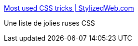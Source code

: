 :jbake-type: post
:jbake-status: published
:jbake-title: Most used CSS tricks | StylizedWeb.com
:jbake-tags: css,développement,list,reference,tips,webdesign,webgen,_mois_mars,_année_2008
:jbake-date: 2008-03-20
:jbake-depth: ../
:jbake-uri: shaarli/1206000020000.adoc
:jbake-source: https://nicolas-delsaux.hd.free.fr/Shaarli?searchterm=http%3A%2F%2Fstylizedweb.com%2F2008%2F03%2F12%2Fmost-used-css-tricks%2F&searchtags=css+d%C3%A9veloppement+list+reference+tips+webdesign+webgen+_mois_mars+_ann%C3%A9e_2008
:jbake-style: shaarli

http://stylizedweb.com/2008/03/12/most-used-css-tricks/[Most used CSS tricks | StylizedWeb.com]

Une liste de jolies ruses CSS
